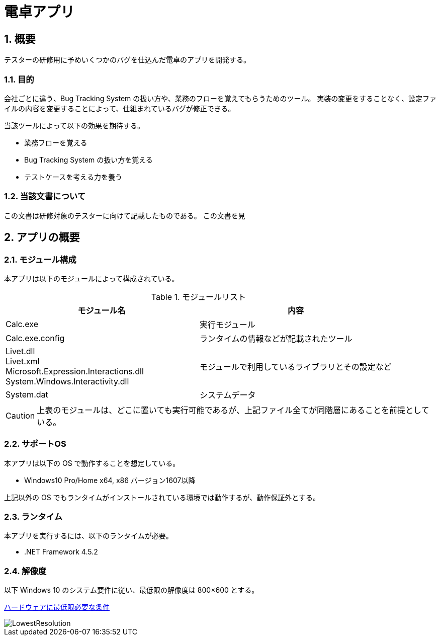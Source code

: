 = 電卓アプリ

:toc:
:sectnums:
:toclevels: 5
:imagesdir: assets/images

== 概要

テスターの研修用に予めいくつかのバグを仕込んだ電卓のアプリを開発する。

=== 目的

会社ごとに違う、Bug Tracking System の扱い方や、業務のフローを覚えてもらうためのツール。
実装の変更をすることなく、設定ファイルの内容を変更することによって、仕組まれているバグが修正できる。

当該ツールによって以下の効果を期待する。

* 業務フローを覚える
* Bug Tracking System の扱い方を覚える
* テストケースを考える力を養う

=== 当該文書について

この文書は研修対象のテスターに向けて記載したものである。
この文書を見

== アプリの概要

=== モジュール構成

本アプリは以下のモジュールによって構成されている。

.モジュールリスト
[options="header"]
|=================================
|モジュール名|内容

|Calc.exe
|実行モジュール

|Calc.exe.config
|ランタイムの情報などが記載されたツール

|Livet.dll +
Livet.xml +
Microsoft.Expression.Interactions.dll +
System.Windows.Interactivity.dll
|モジュールで利用しているライブラリとその設定など

|System.dat
|システムデータ
|=================================

[CAUTION]
====
上表のモジュールは、どこに置いても実行可能であるが、上記ファイル全てが同階層にあることを前提としている。
====

=== サポートOS

本アプリは以下の OS で動作することを想定している。

* Windows10 Pro/Home x64, x86 バージョン1607以降

上記以外の OS でもランタイムがインストールされている環境では動作するが、動作保証外とする。

=== ランタイム

本アプリを実行するには、以下のランタイムが必要。

* .NET Framework 4.5.2

=== 解像度

以下 Windows 10 のシステム要件に従い、最低限の解像度は 800×600 とする。

https://www.microsoft.com/ja-jp/windows/windows-10-specifications[ハードウェアに最低限必要な条件]

image::LowestResolution.png[]